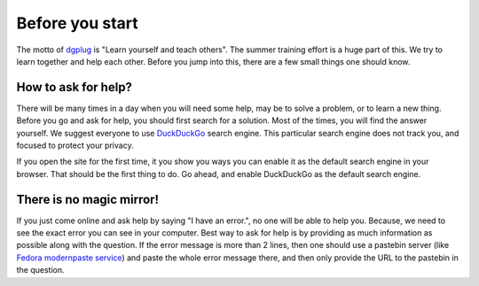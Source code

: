 Before you start
=================

The motto of `dgplug <https://dgplug.org>`_ is "Learn yourself and teach
others". The summer training effort is a huge part of this. We try to learn
together and help each other. Before you jump into this, there are a few small
things one should know.

How to ask for help?
---------------------

There will be many times in a day when you will need some help, may be to solve
a problem, or to learn a new thing. Before you go and ask for help, you should
first search for a solution. Most of the times, you will find the answer
yourself. We suggest everyone to use `DuckDuckGo <https://duckduckgo.com>`_
search engine. This particular search engine does not track you, and focused to
protect your privacy.

If you open the site for the first time, it you show you ways you can enable it
as the default search engine in your browser. That should be the first thing to
do. Go ahead, and enable DuckDuckGo as the default search engine.

There is no magic mirror!
--------------------------

If you just come online and ask help by saying "I have an error.", no one will
be able to help you. Because, we need to see the exact error you can see in
your computer. Best way to ask for help is by providing as much information as
possible along with the question. If the error message is more than 2 lines,
then one should use a pastebin server (like `Fedora modernpaste service
<https://paste.fedoraproject.org/>`_) and paste the whole error message there,
and then only provide the URL to the pastebin in the question.
